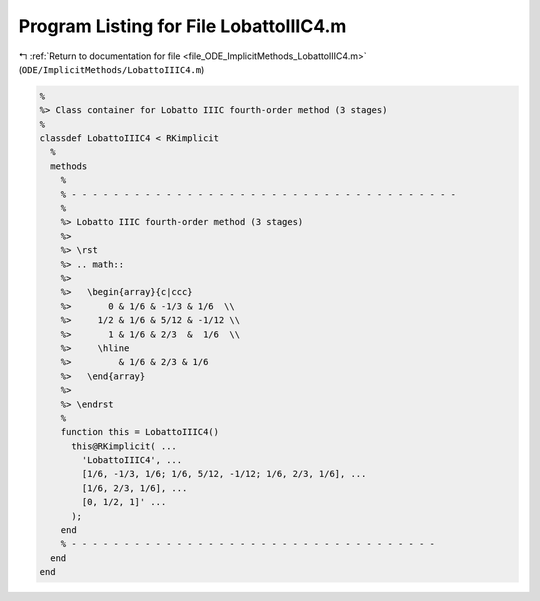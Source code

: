 
.. _program_listing_file_ODE_ImplicitMethods_LobattoIIIC4.m:

Program Listing for File LobattoIIIC4.m
=======================================

|exhale_lsh| :ref:`Return to documentation for file <file_ODE_ImplicitMethods_LobattoIIIC4.m>` (``ODE/ImplicitMethods/LobattoIIIC4.m``)

.. |exhale_lsh| unicode:: U+021B0 .. UPWARDS ARROW WITH TIP LEFTWARDS

.. code-block:: MATLAB

   %
   %> Class container for Lobatto IIIC fourth-order method (3 stages)
   %
   classdef LobattoIIIC4 < RKimplicit
     %
     methods
       %
       % - - - - - - - - - - - - - - - - - - - - - - - - - - - - - - - - - - - - -
       %
       %> Lobatto IIIC fourth-order method (3 stages)
       %>
       %> \rst
       %> .. math::
       %>
       %>   \begin{array}{c|ccc}
       %>       0 & 1/6 & -1/3 & 1/6  \\
       %>     1/2 & 1/6 & 5/12 & -1/12 \\
       %>       1 & 1/6 & 2/3  &  1/6  \\
       %>     \hline
       %>         & 1/6 & 2/3 & 1/6
       %>   \end{array}
       %>
       %> \endrst
       %
       function this = LobattoIIIC4()
         this@RKimplicit( ...
           'LobattoIIIC4', ...
           [1/6, -1/3, 1/6; 1/6, 5/12, -1/12; 1/6, 2/3, 1/6], ...
           [1/6, 2/3, 1/6], ...
           [0, 1/2, 1]' ...
         );
       end
       % - - - - - - - - - - - - - - - - - - - - - - - - - - - - - - - - - - -
     end
   end
